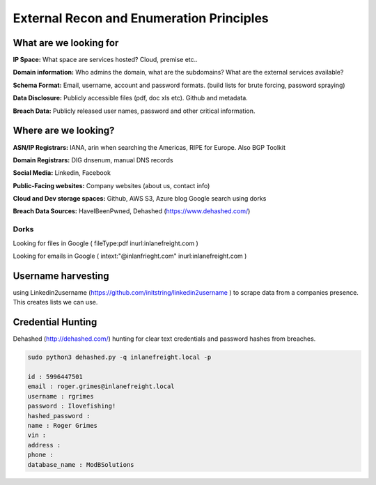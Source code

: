 External Recon and Enumeration Principles
#########################################


What are we looking for
***********************

**IP Space:**  What space are services hosted?  Cloud, premise etc..

**Domain information:**  Who admins the domain, what are the subdomains? What are the external services available?

**Schema Format:**  Email, username, account and password formats.  (build lists for brute forcing, password spraying)

**Data Disclosure:**  Publicly accessible files (pdf, doc xls etc).  Github and metadata.

**Breach Data:** Publicly released user names, password and other critical information. 

Where are we looking?
*********************

**ASN/IP Registrars:** IANA, arin when searching the Americas, RIPE for Europe. Also BGP Toolkit

**Domain Registrars:** DIG dnsenum, manual DNS records

**Social Media:** Linkedin, Facebook

**Public-Facing websites:** Company websites (about us, contact info)

**Cloud and Dev storage spaces:** Github, AWS S3, Azure blog Google search using dorks

**Breach Data Sources:** HaveIBeenPwned, Dehashed (https://www.dehashed.com/) 

Dorks
=======

Looking for files in Google ( fileType:pdf inurl:inlanefreight.com )

Looking for emails in Google ( intext:"@inlanfrieght.com" inurl:inlanefreight.com )


Username harvesting
*******************
using Linkedin2username (https://github.com/initstring/linkedin2username ) to scrape data from a companies presence.  This creates lists we can use.

Credential Hunting
******************

Dehashed (http://dehashed.com/) hunting for clear text credentials and password hashes from breaches.

.. code-block:: console 

    sudo python3 dehashed.py -q inlanefreight.local -p

    id : 5996447501
    email : roger.grimes@inlanefreight.local
    username : rgrimes
    password : Ilovefishing!
    hashed_password : 
    name : Roger Grimes
    vin : 
    address : 
    phone : 
    database_name : ModBSolutions



